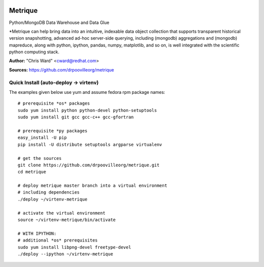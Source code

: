 .. image:: src/metriqued/metriqued/static/img/metrique_logo.png

Metrique
========

.. image:: https://travis-ci.org/drpoovilleorg/metrique.png
   :target: https://travis-ci.org/drpoovilleorg/metrique

Python/MongoDB Data Warehouse and Data Glue

*Metrique can help bring data into an intuitive, indexable 
data object collection that supports transparent 
historical version snapshotting, advanced ad-hoc 
server-side querying, including (mongodb) aggregations 
and (mongodb) mapreduce, along with python, ipython, 
pandas, numpy, matplotlib, and so on, is well integrated 
with the scientific python computing stack. 

**Author:** "Chris Ward" <cward@redhat.com>

**Sources:** https://github.com/drpoovilleorg/metrique


Quick Install (auto-deploy -> virtenv)
--------------------------------------

The examples given below use yum and assume fedora rpm package names::

    # prerequisite *os* packages
    sudo yum install python python-devel python-setuptools
    sudo yum install git gcc gcc-c++ gcc-gfortran

    # prerequisite *py packages
    easy_install -U pip
    pip install -U distribute setuptools argparse virtualenv

    # get the sources
    git clone https://github.com/drpoovilleorg/metrique.git
    cd metrique

    # deploy metrique master branch into a virtual environment
    # including dependencies
    ./deploy ~/virtenv-metrique

    # activate the virtual environment
    source ~/virtenv-metrique/bin/activate

    # WITH IPYTHON:
    # additional *os* prerequisites
    sudo yum install libpng-devel freetype-devel 
    ./deploy --ipython ~/virtenv-metrique


.. image:: https://d2weczhvl823v0.cloudfront.net/drpoovilleorg/metrique/trend.png
   :alt: Bitdeli badge
   :target: https://bitdeli.com/free

